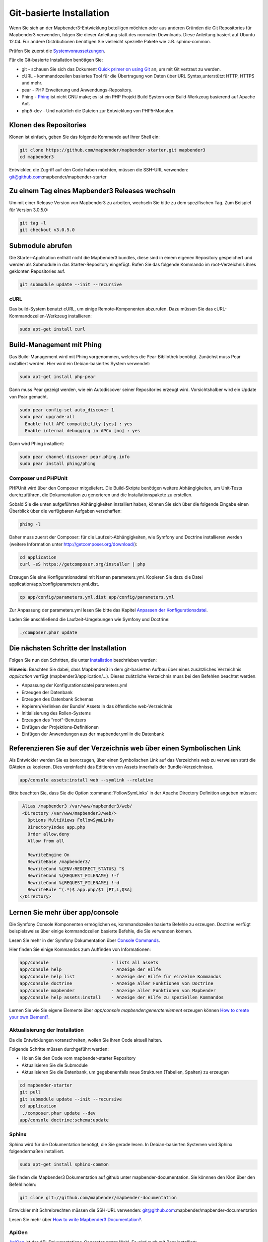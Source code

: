 .. _installation_git:

Git-basierte Installation
##########################


Wenn Sie sich an der Mapbender3-Entwicklung beteiligen möchten oder aus anderen Gründen die Git Repositories für Mapbender3 verwenden, folgen Sie dieser Anleitung statt des normalen Downloads. Diese Anleitung basiert auf Ubuntu 12.04.  Für andere Distributionen benötigen Sie vielleicht spezielle Pakete wie z.B. sphinx-common.

Prüfen Sie zuerst die `Systemvoraussetzungen <systemrequirements.html>`_.

Für die Git-basierte Installation benötigen Sie:

* git     - schauen Sie sich das Dokument `Quick primer on using Git <../../../en/book/development/git.html>`_ an, um mit Git vertraut zu werden.
* cURL    - kommandozeilen basiertes Tool für die Übertragung von Daten über URL Syntax,unterstützt HTTP, HTTPS und mehr.
* pear    - PHP Erweiterung und Anwendungs-Repository.
* Phing   - `Phing <http://www.phing.info/>`_ ist nicht GNU make; es ist ein  PHP Projekt Build System oder Build-Werkzeug basierend auf Apache Ant.
* php5-dev - Und natürlich die Dateien zur Entwicklung von PHP5-Modulen.


Klonen des Repositories
*************************

Klonen ist einfach, geben Sie das folgende Kommando auf Ihrer Shell ein:

.. code-block:: bash

    git clone https://github.com/mapbender/mapbender-starter.git mapbender3
    cd mapbender3

Entwickler, die Zugriff auf den Code haben möchten, müssen die SSH-URL verwenden: git@github.com:mapbender/mapbender-starter


Zu einem Tag eines Mapbender3 Releases wechseln
***********************************************

Um mit einer Release Version von Mapbender3 zu arbeiten, wechseln Sie bitte zu dem spezifischen Tag. Zum Beispiel für Version 3.0.5.0: 

.. code-block:: bash

    git tag -l
    git checkout v3.0.5.0


Submodule abrufen
*****************

Die Starter-Applikation enthält nicht die Mapbender3 bundles, diese sind in einem eigenen Repository gespeichert und werden als Submodule in das Starter-Repository eingefügt. Rufen Sie das folgende Kommando im root-Verzeichnis ihres geklonten Repositories auf.

.. code-block:: bash

    git submodule update --init --recursive


cURL
====

Das build-System benutzt cURL, um einige Remote-Komponenten abzurufen. Dazu müssen Sie das cURL-Kommandozeilen-Werkzeug installieren:

.. code-block:: yaml

	sudo apt-get install curl

.. _phing:


Build-Management mit Phing
****************************


Das Build-Management wird mit Phing vorgenommen, welches die Pear-Bibliothek benötigt. Zunächst muss Pear installiert werden.  Hier wird ein Debian-basiertes System verwendet:


.. code-block:: yaml

    sudo apt-get install php-pear


Dann muss Pear gezeigt werden, wie ein Autodiscover seiner Repositories erzeugt wird.  Vorsichtshalber wird ein Update von Pear gemacht.


.. code-block:: yaml

    sudo pear config-set auto_discover 1
    sudo pear upgrade-all
      Enable full APC compatibility [yes] : yes
      Enable internal debugging in APCu [no] : yes 


Dann wird Phing installiert:


.. code-block:: yaml

    sudo pear channel-discover pear.phing.info 
    sudo pear install phing/phing


Composer und PHPUnit
====================

PHPUnit wird über den Composer mitgeliefert. Die Build-Skripte  benötigen weitere Abhängigkeiten, um Unit-Tests durchzuführen, die Dokumentation zu generieren und die Installationspakete zu erstellen.

Sobald Sie die unten aufgeführten Abhängigkeiten installiert haben, können Sie sich über die folgende Eingabe einen Überblick über die verfügbaren Aufgaben verschaffen:

.. code-block:: yaml

   phing -l


Daher muss zuerst der Composer: für die Laufzeit-Abhängigkeiten, wie
Symfony und Doctrine installieren werden (weitere Information unter http://getcomposer.org/download/):

.. code-block:: yaml

    cd application
    curl -sS https://getcomposer.org/installer | php


Erzeugen Sie eine Konfigurationsdatei mit Namen parameters.yml. Kopieren Sie dazu die Datei application/app/config/parameters.yml.dist.

.. code-block:: bash

  cp app/config/parameters.yml.dist app/config/parameters.yml


Zur Anpassung der parameters.yml lesen Sie bitte das Kapitel `Anpassen der Konfigurationsdatei <configuration.html#anpassen-der-konfigurationsdatei>`_.

Laden Sie anschließend die Laufzeit-Umgebungen wie Symfony und Doctrine:

.. code-block:: yaml

  ./composer.phar update 



Die nächsten Schritte der Installation
**************************************

Folgen Sie nun den Schritten, die unter `Installation <installation_ubuntu.html>`_ beschrieben werden:

**Hinweis:** Beachten Sie dabei, dass Mapbender3 in dem git-basierten Aufbau über eines zusätzliches Verzeichnis *application* verfügt (mapbender3/application/...). Dieses zuätzliche Verzeichnis muss bei den Befehlen beachtet werden.

* Anpassung der Konfigurationsdatei parameters.yml
* Erzeugen der Datenbank
* Erzeugen des Datenbank Schemas
* Kopieren/Verlinken der Bundle' Assets in das öffentliche web-Verzeichnis
* Initialisierung des Rollen-Systems
* Erzeugen des "root"-Benutzers
* Einfügen  der Projektions-Definitionen
* Einfügen der Anwendungen aus der mapbender.yml in die Datenbank


Referenzieren Sie auf der Verzeichnis web über einen Symbolischen Link
**********************************************************************

Als Entwickler werden Sie es bevorzugen, über einen Symbolischen Link auf das Verzeichnis web zu verweisen statt die DAteien zu kopieren. 
Dies vereinfacht das Editieren von Assets innerhalb der Bundle-Verzeichnisse.

.. code-block:: yaml

    app/console assets:install web --symlink --relative


Bitte beachten Sie, dass Sie die Option :command:`FollowSymLinks` in der Apache Directory Definition angeben müssen:


.. code-block:: yaml

  Alias /mapbender3 /var/www/mapbender3/web/
  <Directory /var/www/mapbender3/web/>
    Options MultiViews FollowSymLinks
    DirectoryIndex app.php
    Order allow,deny
    Allow from all
    
    RewriteEngine On
    RewriteBase /mapbender3/
    RewriteCond %{ENV:REDIRECT_STATUS} ^$
    RewriteCond %{REQUEST_FILENAME} !-f
    RewriteCond %{REQUEST_FILENAME} !-d
    RewriteRule ^(.*)$ app.php/$1 [PT,L,QSA]
 </Directory>


Lernen Sie mehr über app/console
********************************
Die Symfony Console Komponenten ermöglichen es, kommandozeilen basierte Befehle zu erzeugen. Doctrine verfügt beispielsweise über einige kommandozeilen basierte Befehle, die Sie verwenden können.

Lesen Sie mehr in der Symfony Dokumentation über `Console Commands <http://symfony.com/doc/current/components/console/usage.html>`_.

Hier finden Sie einige Kommandos zum Auffinden von Informationen:

.. code-block:: yaml

 app/console                        - lists all assets
 app/console help                   - Anzeige der Hilfe
 app/console help list              - Anzeige der Hilfe für einzelne Kommandos
 app/console doctrine               - Anzeige aller Funktionen von Doctrine 
 app/console mapbender              - Anzeige aller Funktionen von Mapbender
 app/console help assets:install    - Anzeige der Hilfe zu speziellen Kommandos


Lernen Sie wie Sie eigene Elemente über *app/console mapbender:generate:element* erzeugen können `How to create your own Element? <../../../en/book/development/element_generate.html>`_.
        
..
 Package Build Tools
 ===================

 TODO: Skipped for now, KMQ has the knowledge.

Aktualisierung der Installation
===============================
Da die Entwicklungen voranschreiten, wollen Sie ihren Code aktuell halten. 

Folgende Schritte müssen durchgeführt werden:

* Holen Sie den Code vom mapbender-starter Repository
* Aktualisieren Sie die Submodule
* Aktualisieren Sie die Datenbank, um gegebenenfalls neue Strukturen (Tabellen, Spalten) zu erzeugen


.. code-block:: yaml
 
 cd mapbender-starter
 git pull
 git submodule update --init --recursive
 cd application
  ./composer.phar update --dev
 app/console doctrine:schema:update


.. _installation_sphinx:

Sphinx
======

Sphinx wird für die Dokumentation benötigt, die Sie gerade lesen. In Debian-basierten Systemen wird Sphinx folgendermaßen installiert.


.. code-block:: yaml

   sudo apt-get install sphinx-common


Sie finden die Mapbender3 Dokumentation auf github unter  mapbender-documentation. Sie könnnen den Klon über den Befehl holen: 

.. code-block:: yaml

	git clone git://github.com/mapbender/mapbender-documentation

Entwickler mit Schreibrechten müssen die SSH-URL verwenden: git@github.com:mapbender/mapbender-documentation

Lesen Sie mehr über `How to write Mapbender3 Documentation? <../../../en/book/development/documentation_howto.html>`_.

ApiGen
======

`ApiGen <http://apigen.org>`_ ist der API-Dokumentations-Generator erster Wahl. Es wird auch mit Pear installiert: 


.. code-block:: yaml
    
	 sudo pear install pear.apigen.org/apigen


Lesen Sie mehr in `How to write Mapbender3 Documentation? <../../../en/book/development/documentation_howto.html>`_.

Troubleshooting
***************

* Die ApiGen-Bestandteile laufen nur mit neueren Versionen von Phing (>= 2.4.12). Testen Sie die Phing Version mit: 

.. code-block:: bash

              phing -v


Mit dem folgenden Befehl können Sie ein Update all Ihrer Pear-Pakete vornehmen: 


.. code-block:: bash

    sudo pear upgrade-all
      Enable full APC compatibility [yes] : yes
      Enable internal debugging in APCu [no] : yes
